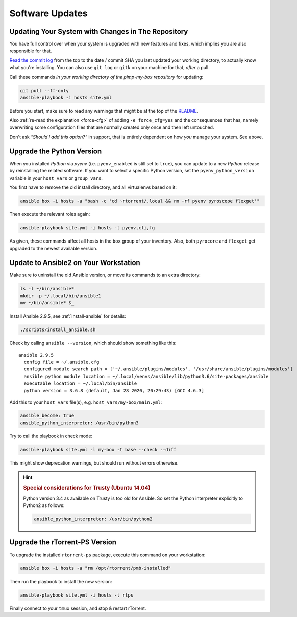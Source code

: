 Software Updates
================

Updating Your System with Changes in The Repository
---------------------------------------------------

You have full control over when your system is upgraded with new
features and fixes, which implies you are also responsible for that.

`Read the commit log`_ from the top to the date / commit SHA you last
updated your working directory, to actually know what you're installing.
You can also use ``git log`` or ``gitk`` on your machine for that,
*after* a pull.

Call these commands *in your working directory of the pimp-my-box repository* for
updating:

.. code-block:: shell

    git pull --ff-only
    ansible-playbook -i hosts site.yml

Before you start, make sure to read any warnings that might be at the
top of the `README`_.

Also :ref:`re-read the explanation <force-cfg>` of adding ``-e force_cfg=yes`` and the
consequences that has, namely overwriting some configuration files that
are normally created only once and then left untouched.

Don't ask *“Should I add this option?”* in support, that is entirely
dependent on how *you* manage your system. See above.

.. _Read the commit log: https://github.com/pyroscope/pimp-my-box/commits/master
.. _`README`: https://github.com/pyroscope/pimp-my-box#pimp-my-box


Upgrade the Python Version
--------------------------

When you installed *Python* via *pyenv* (i.e. ``pyenv_enabled`` is still
set to ``true``), you can update to a new *Python* release by
reinstalling the related software. If you want to select a specific
Python version, set the ``pyenv_python_version`` variable in your
``host_vars`` or ``group_vars``.

You first have to remove the old install directory, and all virtualenvs
based on it:

.. code-block:: shell

    ansible box -i hosts -a "bash -c 'cd ~rtorrent/.local && rm -rf pyenv pyroscope flexget'"

Then execute the relevant roles again:

.. code-block:: shell

    ansible-playbook site.yml -i hosts -t pyenv,cli,fg

As given, these commands affect all hosts in the ``box`` group of your
inventory. Also, both ``pyrocore`` and ``flexget`` get upgraded to the
newest available version.


.. _ansible-update:

Update to Ansible2 on Your Workstation
--------------------------------------

Make sure to uninstall the old Ansible version, or move its commands to an extra directory:

.. code-block:: shell

    ls -l ~/bin/ansible*
    mkdir -p ~/.local/bin/ansible1
    mv ~/bin/ansible* $_

Install Ansible 2.9.5, see :ref:`install-ansible` for details:

.. code-block:: shell

    ./scripts/install_ansible.sh

Check by calling ``ansible --version``, which should show something like this::

    ansible 2.9.5
      config file = ~/.ansible.cfg
      configured module search path = ['~/.ansible/plugins/modules', '/usr/share/ansible/plugins/modules']
      ansible python module location = ~/.local/venvs/ansible/lib/python3.6/site-packages/ansible
      executable location = ~/.local/bin/ansible
      python version = 3.6.8 (default, Jan 28 2020, 20:29:43) [GCC 4.6.3]

Add this to your ``host_vars`` file(s), e.g. ``host_vars/my-box/main.yml``:

.. code-block:: yaml

    ansible_become: true
    ansible_python_interpreter: /usr/bin/python3

Try to call the playbook in check mode:

.. code-block:: shell

    ansible-playbook site.yml -l my-box -t base --check --diff

This might show deprecation warnings, but should run without errors otherwise.


.. hint::

    .. rubric:: Special considerations for Trusty (Ubuntu 14.04)

    Python version 3.4 as available on Trusty is too old for Ansible.
    So set the Python interpreter explicitly to Python2 as follows:

    .. code-block:: yaml

        ansible_python_interpreter: /usr/bin/python2


.. _rt-ps-update:

Upgrade the rTorrent-PS Version
-------------------------------

To upgrade the installed ``rtorrent-ps`` package, execute this command
on your workstation:

.. code-block:: shell

    ansible box -i hosts -a "rm /opt/rtorrent/pmb-installed"

Then run the playbook to install the new version:

.. code-block:: shell

    ansible-playbook site.yml -i hosts -t rtps

Finally connect to your ``tmux`` session, and stop & restart rTorrent.
